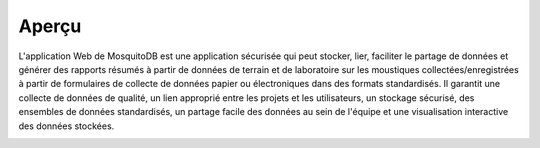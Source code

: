 Aperçu
========

L'application Web de MosquitoDB est une application sécurisée qui peut stocker, lier, faciliter le partage de données et générer des rapports résumés à partir de données de terrain et de laboratoire sur les moustiques collectées/enregistrées à partir de formulaires de collecte de données papier ou électroniques dans des formats standardisés.
Il garantit une collecte de données de qualité, un lien approprié entre les projets et les utilisateurs, un stockage sécurisé, des ensembles de données standardisés, un partage facile des données au sein de l'équipe et une visualisation interactive des données stockées.

.. image:: ../_images/home2.PNG

